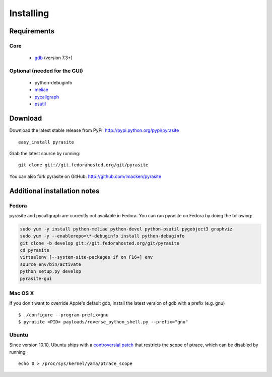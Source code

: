 Installing
==========

Requirements
~~~~~~~~~~~~

Core
----

 * `gdb <https://www.gnu.org/s/gdb>`_ (version 7.3+)

Optional (needed for the GUI)
-----------------------------

 * python-debuginfo
 * `meliae <https://launchpad.net/meliae>`_
 * `pycallgraph <http://pycallgraph.slowchop.com>`_
 * `psutil <http://code.google.com/p/psutil>`_

Download
~~~~~~~~

Download the latest stable release from PyPi: http://pypi.python.org/pypi/pyrasite

::

    easy_install pyrasite

Grab the latest source by running:

::

    git clone git://git.fedorahosted.org/git/pyrasite

You can also fork pyrasite on GitHub: http://github.com/lmacken/pyrasite

Additional installation notes
~~~~~~~~~~~~~~~~~~~~~~~~~~~~~


Fedora
------

pyrasite and pycallgraph are currently not available in Fedora. You can run
pyrasite on Fedora by doing the following:

.. code-block:: bash

   sudo yum -y install python-meliae python-devel python-psutil pygobject3 graphviz
   sudo yum -y --enablerepo=\*-debuginfo install python-debuginfo
   git clone -b develop git://git.fedorahosted.org/git/pyrasite
   cd pyrasite
   virtualenv [--system-site-packages if on F16+] env
   source env/bin/activate
   python setup.py develop
   pyrasite-gui


Mac OS X
--------

If you don't want to override Apple's default gdb, install the latest version of gdb with a prefix (e.g. gnu)

::

    $ ./configure --program-prefix=gnu
    $ pyrasite <PID> payloads/reverse_python_shell.py --prefix="gnu"

Ubuntu
------

Since version 10.10, Ubuntu ships with a `controversial patch <https://lkml.org/lkml/2010/6/16/421>`_ that restricts the scope of ptrace, which can be disabled by running:

::

    echo 0 > /proc/sys/kernel/yama/ptrace_scope



